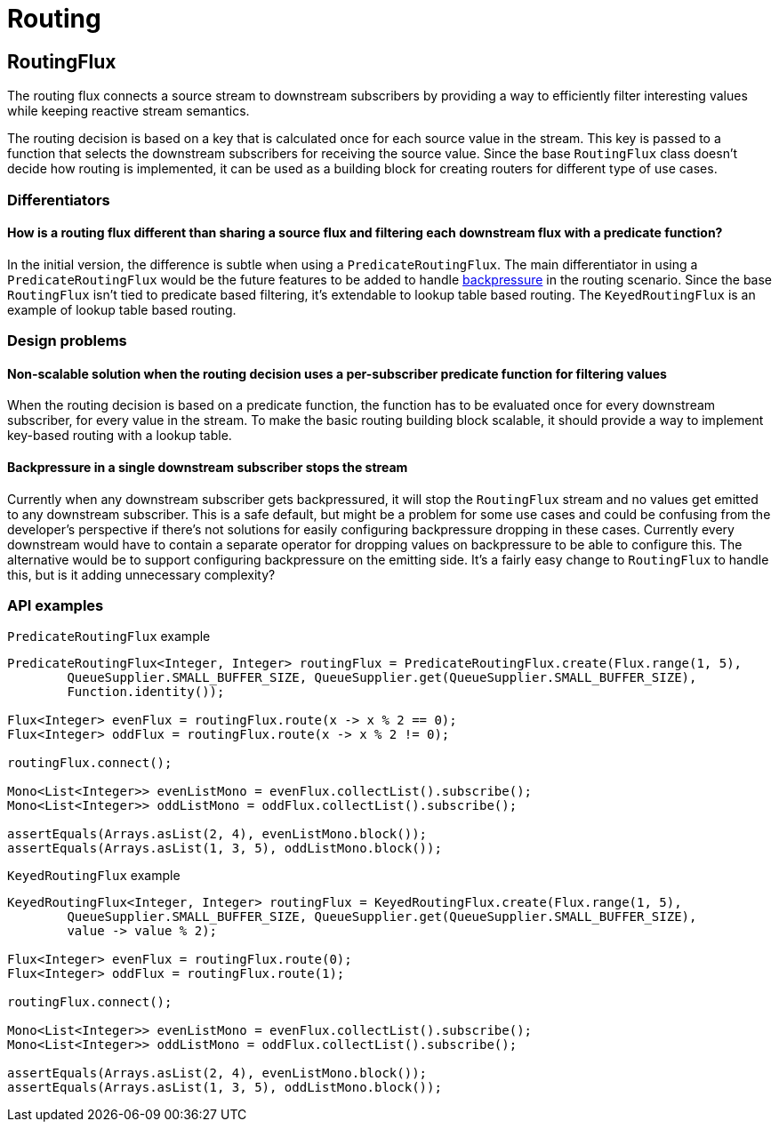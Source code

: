 [[routing]]
= Routing

== RoutingFlux

The routing flux connects a source stream to downstream subscribers by providing a way to efficiently filter interesting
 values while keeping reactive stream semantics.

The routing decision is based on a key that is calculated once for each source value in the stream. This key is
passed to a function that selects the downstream subscribers for receiving the source value. Since the
base `RoutingFlux` class doesn't decide how routing is implemented, it can be used as a building block
for creating routers for different type of use cases.

=== Differentiators

==== How is a routing flux different than sharing a source flux and filtering each downstream flux with a predicate function?

In the initial version, the difference is subtle when using a `PredicateRoutingFlux`.
The main differentiator in using a `PredicateRoutingFlux` would be the future features to be added to
handle <<backpressure-in-routing,backpressure>> in the routing scenario.
Since the base `RoutingFlux` isn't tied to predicate based filtering, it's extendable to lookup table based routing.
The `KeyedRoutingFlux` is an example of lookup table based routing.

=== Design problems

==== Non-scalable solution when the routing decision uses a per-subscriber predicate function for filtering values

When the routing decision is based on a predicate function, the function has to be evaluated once for every
downstream subscriber, for every value in the stream.
To make the basic routing building block scalable, it should provide a way to implement key-based routing with a lookup
table.


[[backpressure-in-routing]]
==== Backpressure in a single downstream subscriber stops the stream

Currently when any downstream subscriber gets backpressured, it will stop the `RoutingFlux` stream 
and no values get emitted to any downstream subscriber. This is a safe default, but might be a problem 
for some use cases and could be confusing from the developer's perspective if there's not solutions for easily 
configuring backpressure dropping in these cases. Currently every downstream would have to contain a separate 
operator for dropping values on backpressure to be able to configure this. The alternative would be to support
configuring backpressure on the emitting side. It's a fairly easy change to `RoutingFlux` to handle this, but 
is it adding unnecessary complexity?

=== API examples

`PredicateRoutingFlux` example
[source,java]
----
PredicateRoutingFlux<Integer, Integer> routingFlux = PredicateRoutingFlux.create(Flux.range(1, 5),
        QueueSupplier.SMALL_BUFFER_SIZE, QueueSupplier.get(QueueSupplier.SMALL_BUFFER_SIZE), 
        Function.identity());

Flux<Integer> evenFlux = routingFlux.route(x -> x % 2 == 0);
Flux<Integer> oddFlux = routingFlux.route(x -> x % 2 != 0);

routingFlux.connect();

Mono<List<Integer>> evenListMono = evenFlux.collectList().subscribe();
Mono<List<Integer>> oddListMono = oddFlux.collectList().subscribe();

assertEquals(Arrays.asList(2, 4), evenListMono.block());
assertEquals(Arrays.asList(1, 3, 5), oddListMono.block());
----

`KeyedRoutingFlux` example
[source,java]
----
KeyedRoutingFlux<Integer, Integer> routingFlux = KeyedRoutingFlux.create(Flux.range(1, 5),
        QueueSupplier.SMALL_BUFFER_SIZE, QueueSupplier.get(QueueSupplier.SMALL_BUFFER_SIZE), 
        value -> value % 2);

Flux<Integer> evenFlux = routingFlux.route(0);
Flux<Integer> oddFlux = routingFlux.route(1);

routingFlux.connect();

Mono<List<Integer>> evenListMono = evenFlux.collectList().subscribe();
Mono<List<Integer>> oddListMono = oddFlux.collectList().subscribe();

assertEquals(Arrays.asList(2, 4), evenListMono.block());
assertEquals(Arrays.asList(1, 3, 5), oddListMono.block());
----
